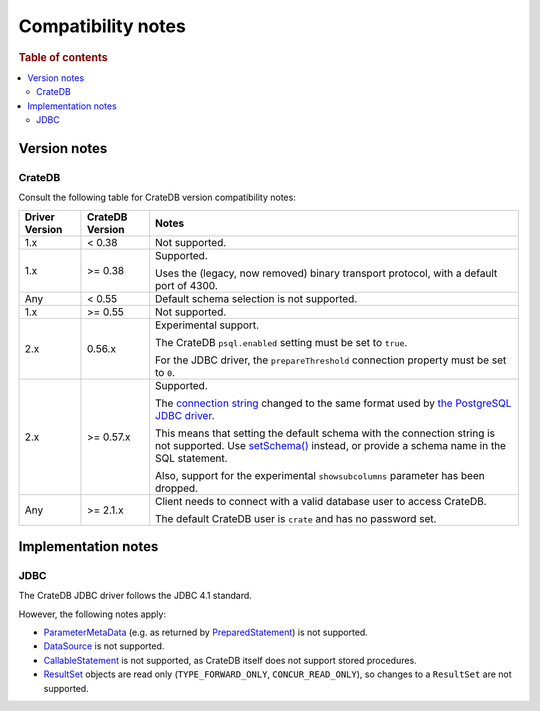 .. _compatibility:
.. _compatibility-notes:

===================
Compatibility notes
===================

.. rubric:: Table of contents

.. contents::
   :local:

.. _versions:

Version notes
=============

.. _cratedb-versions:

CrateDB
-------

Consult the following table for CrateDB version compatibility notes:

+----------------+-----------------+-------------------------------------------+
| Driver Version | CrateDB Version | Notes                                     |
+================+=================+===========================================+
| 1.x            | < 0.38          | Not supported.                            |
+----------------+-----------------+-------------------------------------------+
| 1.x            | >= 0.38         | Supported.                                |
|                |                 |                                           |
|                |                 | Uses the (legacy, now removed) binary     |
|                |                 | transport protocol, with a default port   |
|                |                 | of 4300.                                  |
+----------------+-----------------+-------------------------------------------+
| Any            | < 0.55          | Default schema selection is not           |
|                |                 | supported.                                |
+----------------+-----------------+-------------------------------------------+
| 1.x            | >= 0.55         | Not supported.                            |
+----------------+-----------------+-------------------------------------------+
| 2.x            | 0.56.x          | Experimental support.                     |
|                |                 |                                           |
|                |                 | The CrateDB ``psql.enabled`` setting must |
|                |                 | be set to ``true``.                       |
|                |                 |                                           |
|                |                 | For the JDBC driver, the                  |
|                |                 | ``prepareThreshold`` connection property  |
|                |                 | must be set to ``0``.                     |
+----------------+-----------------+-------------------------------------------+
| 2.x            | >= 0.57.x       | Supported.                                |
|                |                 |                                           |
|                |                 | The `connection string`_ changed to the   |
|                |                 | same format used by `the PostgreSQL JDBC  |
|                |                 | driver`_.                                 |
|                |                 |                                           |
|                |                 | This means that setting the default       |
|                |                 | schema with the connection string is not  |
|                |                 | supported. Use `setSchema()`_ instead, or |
|                |                 | provide a schema name in the SQL          |
|                |                 | statement.                                |
|                |                 |                                           |
|                |                 | Also, support for the experimental        |
|                |                 | ``showsubcolumns`` parameter has been     |
|                |                 | dropped.                                  |
+----------------+-----------------+-------------------------------------------+
| Any            | >= 2.1.x        | Client needs to connect with a valid      |
|                |                 | database user to access CrateDB.          |
|                |                 |                                           |
|                |                 | The default CrateDB user is ``crate`` and |
|                |                 | has no password set.                      |
+----------------+-----------------+-------------------------------------------+

.. _implementations:

Implementation notes
====================

.. _jdbc-implementation:

JDBC
----

The CrateDB JDBC driver follows the JDBC 4.1 standard.

However, the following notes apply:

- `ParameterMetaData`_ (e.g. as returned by `PreparedStatement`_) is not
  supported.
- `DataSource`_ is not supported.
- `CallableStatement`_ is not supported, as CrateDB itself does not support
  stored procedures.
- `ResultSet`_ objects are read only (``TYPE_FORWARD_ONLY``, ``CONCUR_READ_ONLY``),
  so changes to a ``ResultSet`` are not supported.

.. _ParameterMetaData: https://docs.oracle.com/javase/8/docs/api/java/sql/ParameterMetaData.html
.. _PreparedStatement: https://docs.oracle.com/javase/8/docs/api/java/sql/PreparedStatement.html
.. _DataSource: https://docs.oracle.com/javase/8/docs/api/javax/sql/DataSource.html
.. _CallableStatement: https://docs.oracle.com/javase/8/docs/api/java/sql/CallableStatement.html
.. _ResultSet: https://docs.oracle.com/javase/8/docs/api/java/sql/ResultSet.html
.. _setSchema(): https://docs.oracle.com/javase/8/docs/api/java/sql/Connection.html#setSchema-java.lang.String-
.. _connection string: https://jdbc.postgresql.org/documentation/use/#connecting-to-the-database
.. _the PostgreSQL JDBC driver: https://jdbc.postgresql.org/
